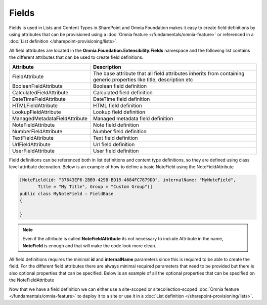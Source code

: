 Fields
============================

Fields is used in Lists and Content Types in SharePoint and Omnia Foundation makes it easy to create field definitions by using attributes that can be provisioned using a :doc:`Omnia feature </fundamentals/omnia-feature>` or referenced in a :doc:`List definition </sharepoint-provisioning/lists>`.

All field attributes are located in the **Omnia.Foundation.Extensibility.Fields** namespace
and the following list contains the different attributes that can be used to create field definitions. 

=================================  =====================================================================================
Attribute                          Description
=================================  =====================================================================================
FieldAttribute                     The base attribute that all field attributes inherits from containing generic properties like title, description etc
BooleanFieldAttribute              Boolean field definition
CalculatedFieldAttribute           Calculated field definition
DateTimeFieldAttribute             DateTime field definition
HTMLFieldAttribute                 HTML field definition
LookupFieldAttribute               Lookup field definition
ManagedMetadataFieldAttribute      Managed metadata field definition
NoteFieldAttribute                 Note field definition
NumberFieldAttribute               Number field definition
TextFieldAttribute                 Text field definition
UrlFieldAttribute                  Url field definition
UserFieldAttribute                 User field definition
=================================  =====================================================================================


Field definitions can be referenced both in list definitions and content type definitions, so they are defined using class level attribute decoration. Below is an example of how to define a basic NoteField using the NoteFieldAttribute

.. code-block:: c#

    [NoteField(id: "37643EF6-2BB9-429B-BD19-4684FC7879DD", internalName: "MyNoteField",
           Title = "My Title", Group = "Custom Group")]
    public class MyNoteField : FieldBase
    {

    }

.. note:: Even if the attribute is called **NoteFieldAttribute** its not necessary to include Attribute in the name, **NoteField** is enough and that will make the code look more clean.
  
All field definitions requires the minimal **id** and **internalName** parameters since this is required to be able to create the field. For the different field attributes there are always minimal required parameters that need to be provided but there is also optional properties that can be specified. Below is an example of all the optional properties that can be specified on the NoteFieldAttribute

.. image:: images/notefield-properties.png

Now that we have a field definition we can either use a site-scoped or sitecollection-scoped :doc:`Omnia feature </fundamentals/omnia-feature>` to deploy it to a site or use it in a :doc:`List definition </sharepoint-provisioning/lists>`.


